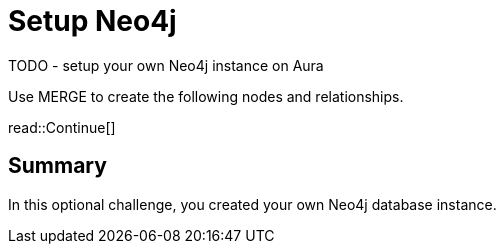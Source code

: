 = Setup Neo4j
:type: challenge
:optional: true
:order: 7


TODO - setup your own Neo4j instance on Aura

Use MERGE to create the following nodes and relationships.



read::Continue[]

[.summary]
== Summary

In this optional challenge, you created your own Neo4j database instance.

